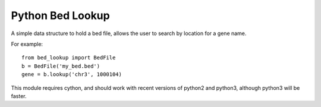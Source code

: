 #################
Python Bed Lookup
#################

A simple data structure to hold a bed file, allows the user to
search by location for a gene name.

For example::

    from bed_lookup import BedFile
    b = BedFile('my_bed.bed')
    gene = b.lookup('chr3', 1000104)

This module requires cython, and should work with recent versions of
python2 and python3, although python3 will be faster.
